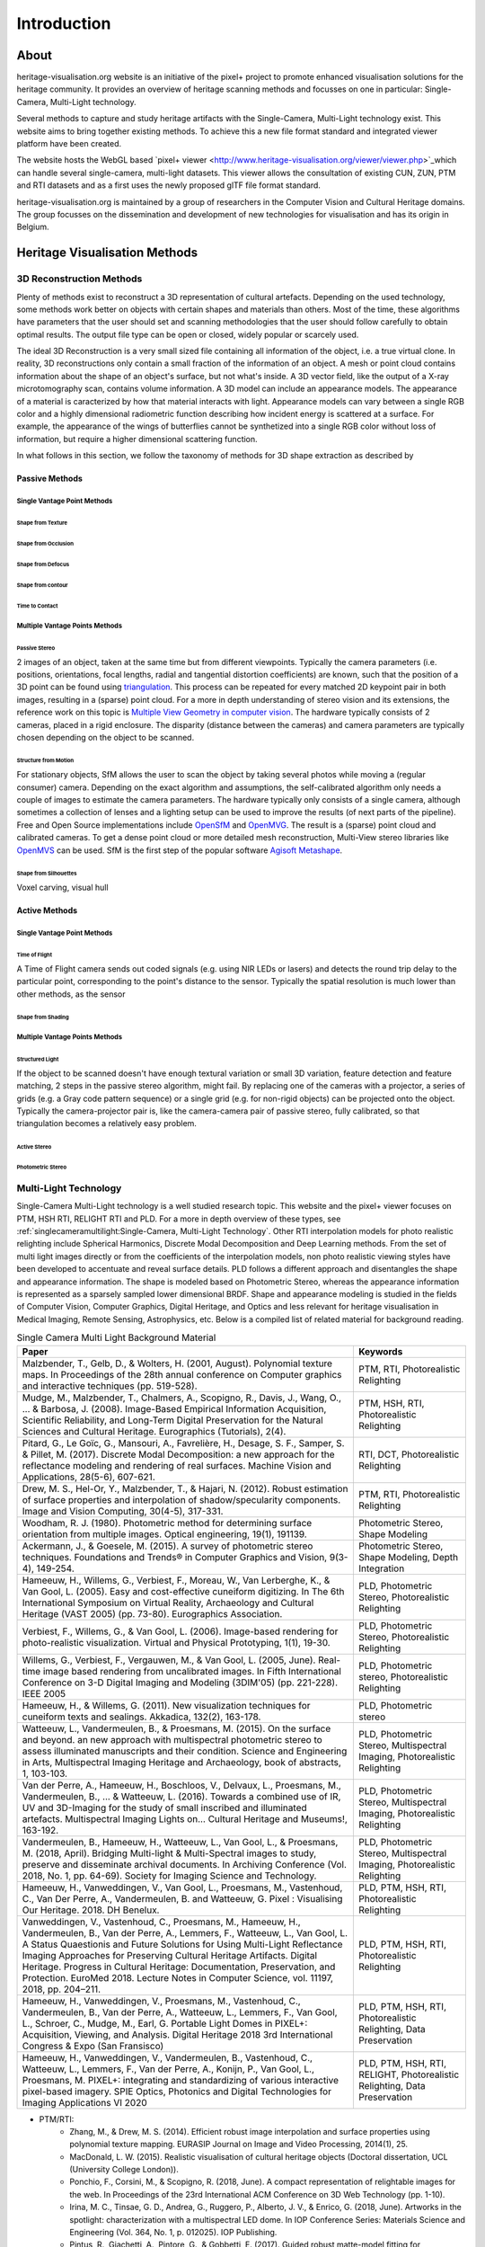 Introduction
*************
About
######

heritage-visualisation.org website is an initiative of the pixel+ project to promote enhanced visualisation solutions for the heritage community. It provides an overview of heritage scanning methods and focusses on one in particular: Single-Camera, Multi-Light technology.

Several methods to capture and study heritage artifacts with the Single-Camera, Multi-Light technology exist. This website aims to bring together existing methods. To achieve this a new file format standard and integrated viewer platform have been created. 

The website hosts the WebGL based `pixel+ viewer <http://www.heritage-visualisation.org/viewer/viewer.php>`_which can handle several single-camera, multi-light datasets. This viewer allows the consultation of existing CUN, ZUN, PTM and RTI datasets and as a first uses the newly proposed glTF file format standard. 

heritage-visualisation.org is maintained by a group of researchers in the Computer Vision and Cultural Heritage domains. The group focusses on the dissemination and development of new technologies for visualisation and has its origin in Belgium.



Heritage Visualisation Methods
###############################

3D Reconstruction Methods
=========================

Plenty of methods exist to reconstruct a 3D representation of cultural artefacts. Depending on the used technology, some methods work better on objects with certain shapes and materials than others. Most of the time, these algorithms have parameters that the user should set and scanning methodologies that the user should follow carefully to obtain optimal results. 
The output file type can be open or closed, widely popular or scarcely used. 

The ideal 3D Reconstruction is a very small sized file containing all information of the object, i.e. a true virtual clone. In reality, 3D reconstructions only contain a small fraction of the information of an object. A mesh or point cloud contains information about the shape of an object's surface, but not what's inside. A 3D vector field, like the output of a X-ray microtomography scan, contains volume information. A 3D model can include an appearance models. The appearance of a material is caracterized by how that material interacts with light. Appearance models can vary between a single RGB color and a highly dimensional radiometric function describing how incident energy is scattered at a surface. For example, the appearance of the wings of butterflies cannot be synthetized into a single RGB color without loss of information, but require a higher dimensional scattering function.

In what follows in this section, we follow the taxonomy of methods for 3D shape extraction as described by 

Passive Methods
+++++++++++++++
Single Vantage Point Methods
^^^^^^^^^^^^^^^^^^^^^^^^^^^^
Shape from Texture
------------------
Shape from Occlusion
--------------------
Shape from Defocus
-------------------
Shape from contour
------------------
Time to Contact
---------------
Multiple Vantage Points Methods
^^^^^^^^^^^^^^^^^^^^^^^^^^^^^^^
Passive Stereo
--------------
2 images of an object, taken at the same time but from different viewpoints. Typically the camera parameters (i.e. positions, orientations, focal lengths, radial and tangential distortion coefficients) are known, such that the position of a 3D point can be found using `triangulation <https://en.wikipedia.org/wiki/Triangulation_(computer_vision)>`_. This process can be repeated for every matched 2D keypoint pair in both images, resulting in a (sparse) point cloud. For a more in depth understanding of stereo vision and its extensions, the reference work on this topic is `Multiple View Geometry in computer vision <https://www.cambridge.org/core/books/multiple-view-geometry-in-computer-vision/0B6F289C78B2B23F596CAA76D3D43F7A>`_. The hardware typically consists of 2 cameras, placed in a rigid enclosure. The disparity (distance between the cameras) and camera parameters are typically chosen depending on the object to be scanned.

Structure from Motion
---------------------
For stationary objects, SfM allows the user to scan the object by taking several photos while moving a (regular consumer) camera. Depending on the exact algorithm and assumptions, the self-calibrated algorithm only needs a couple of images to estimate the camera parameters.
The hardware typically only consists of a single camera, although sometimes a collection of lenses and a lighting setup can be used to improve the results (of next parts of the pipeline). Free and Open Source implementations include `OpenSfM <https://github.com/mapillary/OpenSfM>`_ and `OpenMVG <https://github.com/openMVG/openMVG>`_. The result is a (sparse) point cloud and calibrated cameras. To get a dense point cloud or more detailed mesh reconstruction, Multi-View stereo libraries like `OpenMVS <https://github.com/cdcseacave/openMVS>`_ can be used. SfM is the first step of the popular software `Agisoft Metashape <https://www.agisoft.com/>`_.

Shape from Silhouettes
----------------------
Voxel carving, visual hull

Active Methods
++++++++++++++
Single Vantage Point Methods
^^^^^^^^^^^^^^^^^^^^^^^^^^^^
Time of Flight
--------------
A Time of Flight camera sends out coded signals (e.g. using NIR LEDs or lasers) and detects the round trip delay to the particular point, corresponding to the point's distance to the sensor. Typically the spatial resolution is much lower than other methods, as the sensor

Shape from Shading
------------------
Multiple Vantage Points Methods
^^^^^^^^^^^^^^^^^^^^^^^^^^^^^^^
Structured Light
----------------
If the object to be scanned doesn't have enough textural variation or small 3D variation, feature detection and feature matching, 2 steps in the passive stereo algorithm, might fail. By replacing one of the cameras with a projector, a series of grids (e.g. a Gray code pattern sequence) or a single grid (e.g. for non-rigid objects) can be projected onto the object. Typically the camera-projector pair is, like the camera-camera pair of passive stereo, fully calibrated, so that triangulation becomes a relatively easy problem.

Active Stereo
--------------
Photometric Stereo
-------------------

Multi-Light Technology
=====================================================

Single-Camera Multi-Light technology is a well studied research topic. This website and the pixel+ viewer focuses on PTM, HSH RTI, RELIGHT RTI and PLD. For a more in depth overview of these types, see :ref:`singlecameramultilight:Single-Camera, Multi-Light Technology`. Other RTI interpolation models for photo realistic relighting include Spherical Harmonics, Discrete Modal Decomposition and Deep Learning methods. From the set of multi light images directly or from the coefficients of the interpolation models, non photo realistic viewing styles have been developed to accentuate and reveal surface details. PLD follows a different approach and disentangles the shape and appearance information. The shape is modeled based on Photometric Stereo, whereas the appearance information is represented as a sparsely sampled lower dimensional BRDF. Shape and appearance modeling is studied in the fields of Computer Vision, Computer Graphics, Digital Heritage, and Optics and less relevant for heritage visualisation in Medical Imaging, Remote Sensing, Astrophysics, etc. Below is a compiled list of related material for background reading.

.. list-table:: Single Camera Multi Light Background Material
   :widths: 75 25
   :header-rows: 1

   * - Paper
     - Keywords
   * - Malzbender, T., Gelb, D., & Wolters, H. (2001, August). Polynomial texture maps. In Proceedings of the 28th annual conference on Computer graphics and interactive techniques (pp. 519-528).
     - PTM, RTI, Photorealistic Relighting
   * - Mudge, M., Malzbender, T., Chalmers, A., Scopigno, R., Davis, J., Wang, O., ... & Barbosa, J. (2008). Image-Based Empirical Information Acquisition, Scientific Reliability, and Long-Term Digital Preservation for the Natural Sciences and Cultural Heritage. Eurographics (Tutorials), 2(4).
     - PTM, HSH, RTI, Photorealistic Relighting
   * - Pitard, G., Le Goïc, G., Mansouri, A., Favrelière, H., Desage, S. F., Samper, S. & Pillet, M. (2017). Discrete Modal Decomposition: a new approach for the reflectance modeling and rendering of real surfaces. Machine Vision and Applications, 28(5-6), 607-621.
     - RTI, DCT, Photorealistic Relighting
   * - Drew, M. S., Hel-Or, Y., Malzbender, T., & Hajari, N. (2012). Robust estimation of surface properties and interpolation of shadow/specularity components. Image and Vision Computing, 30(4-5), 317-331.
     - PTM, RTI, Photorealistic Relighting
   * - Woodham, R. J. (1980). Photometric method for determining surface orientation from multiple images. Optical engineering, 19(1), 191139.
     - Photometric Stereo, Shape Modeling
   * - Ackermann, J., & Goesele, M. (2015). A survey of photometric stereo techniques. Foundations and Trends® in Computer Graphics and Vision, 9(3-4), 149-254.
     - Photometric Stereo, Shape Modeling, Depth Integration
   * - Hameeuw, H., Willems, G., Verbiest, F., Moreau, W., Van Lerberghe, K., & Van Gool, L. (2005). Easy and cost-effective cuneiform digitizing. In The 6th International Symposium on Virtual Reality, Archaeology and Cultural Heritage (VAST 2005) (pp. 73-80). Eurographics Association.
     - PLD, Photometric Stereo, Photorealistic Relighting
   * - Verbiest, F., Willems, G., & Van Gool, L. (2006). Image-based rendering for photo-realistic visualization. Virtual and Physical Prototyping, 1(1), 19-30.
     - PLD, Photometric Stereo, Photorealistic Relighting
   * - Willems, G., Verbiest, F., Vergauwen, M., & Van Gool, L. (2005, June). Real-time image based rendering from uncalibrated images. In Fifth International Conference on 3-D Digital Imaging and Modeling (3DIM'05) (pp. 221-228). IEEE 2005
     - PLD, Photometric stereo, Photorealistic Relighting
   * - Hameeuw, H., & Willems, G. (2011). New visualization techniques for cuneiform texts and sealings. Akkadica, 132(2), 163-178.
     - PLD, Photometric stereo
   * -  Watteeuw, L., Vandermeulen, B., & Proesmans, M. (2015). On the surface and beyond. an new approach with multispectral photometric stereo to assess illuminated manuscripts and their condition. Science and Engineering in Arts, Multispectral Imaging Heritage and Archaeology, book of abstracts, 1, 103-103.
     - PLD, Photometric Stereo, Multispectral Imaging, Photorealistic Relighting
   * - Van der Perre, A., Hameeuw, H., Boschloos, V., Delvaux, L., Proesmans, M., Vandermeulen, B., ... & Watteeuw, L. (2016). Towards a combined use of IR, UV and 3D-Imaging for the study of small inscribed and illuminated artefacts. Multispectral Imaging Lights on… Cultural Heritage and Museums!, 163-192.
     - PLD, Photometric Stereo, Multispectral Imaging, Photorealistic Relighting
   * - Vandermeulen, B., Hameeuw, H., Watteeuw, L., Van Gool, L., & Proesmans, M. (2018, April). Bridging Multi-light & Multi-Spectral images to study, preserve and disseminate archival documents. In Archiving Conference (Vol. 2018, No. 1, pp. 64-69). Society for Imaging Science and Technology.
     - PLD, Photometric Stereo, Multispectral Imaging, Photorealistic Relighting
   * - Hameeuw, H., Vanweddingen, V., Van Gool, L., Proesmans, M., Vastenhoud, C., Van Der Perre, A., Vandermeulen, B. and Watteeuw, G. Pixel : Visualising Our Heritage. 2018. DH Benelux.
     - PLD, PTM, HSH, RTI, Photorealistic Relighting
   * - Vanweddingen, V., Vastenhoud, C., Proesmans, M., Hameeuw, H., Vandermeulen, B., Van der Perre, A., Lemmers, F., Watteeuw, L., Van Gool, L. A Status Quaestionis and Future Solutions for Using Multi-Light Reflectance Imaging Approaches for Preserving Cultural Heritage Artifacts. Digital Heritage. Progress in Cultural Heritage: Documentation, Preservation, and Protection. EuroMed 2018. Lecture Notes in Computer Science, vol. 11197, 2018, pp. 204–211.
     - PLD, PTM, HSH, RTI, Photorealistic Relighting
   * - Hameeuw, H., Vanweddingen, V., Proesmans, M., Vastenhoud, C.,  Vandermeulen, B., Van der Perre, A., Watteeuw, L., Lemmers, F.,  Van Gool, L., Schroer, C., Mudge, M., Earl, G. Portable Light Domes in PIXEL+: Acquisition, Viewing, and Analysis. Digital Heritage 2018 3rd International Congress & Expo (San Fransisco)
     - PLD, PTM, HSH, RTI, Photorealistic Relighting, Data Preservation
   * - Hameeuw, H., Vanweddingen, V.,  Vandermeulen, B., Vastenhoud, C., Watteeuw, L., Lemmers, F., Van der Perre, A., Konijn, P., Van Gool, L., Proesmans, M. PIXEL+: integrating and standardizing of various interactive pixel-based imagery. SPIE Optics, Photonics and Digital Technologies for Imaging Applications VI 2020
     - PLD, PTM, HSH, RTI, RELIGHT, Photorealistic Relighting, Data Preservation



- PTM/RTI:
    - Zhang, M., & Drew, M. S. (2014). Efficient robust image interpolation and surface properties using polynomial texture mapping. EURASIP Journal on Image and Video Processing, 2014(1), 25.
    - MacDonald, L. W. (2015). Realistic visualisation of cultural heritage objects (Doctoral dissertation, UCL (University College London)).
    - Ponchio, F., Corsini, M., & Scopigno, R. (2018, June). A compact representation of relightable images for the web. In Proceedings of the 23rd International ACM Conference on 3D Web Technology (pp. 1-10).
    - Irina, M. C., Tinsae, G. D., Andrea, G., Ruggero, P., Alberto, J. V., & Enrico, G. (2018, June). Artworks in the spotlight: characterization with a multispectral LED dome. In IOP Conference Series: Materials Science and Engineering (Vol. 364, No. 1, p. 012025). IOP Publishing.
    - Pintus, R., Giachetti, A., Pintore, G., & Gobbetti, E. (2017). Guided robust matte-model fitting for accelerating multi-light reflectance processing techniques.
    -

    - Peter, F., Andrea, B., Aeneas, K., & Lukas, R. (2017). Enhanced RTI for gloss reproduction. Electronic Imaging, 2017(8), 66-72.



- Photometric Stereo:


    - Basri, R., Jacobs, D., & Kemelmacher, I. (2007). Photometric stereo with general, unknown lighting. International Journal of computer vision, 72(3), 239-257.


- Multi-Light:
    - Fattal, R., Agrawala, M., & Rusinkiewicz, S. (2007). Multiscale shape and detail enhancement from multi-light image collections. ACM Transactions on Graphics (TOG), 26(3), 51.
    - Zheng, J., Li, Z., Rahardja, S., Yao, S., & Yao, W. (2010, March). Collaborative image processing algorithm for detail refinement and enhancement via multi-light images. In 2010 IEEE International Conference on Acoustics, Speech and Signal Processing (pp. 1382-1385). IEEE.
    - Raskar, R., Tan, K. H., Feris, R., Yu, J., & Turk, M. (2004). Non-photorealistic camera: depth edge detection and stylized rendering using multi-flash imaging. ACM transactions on graphics (TOG), 23(3), 679-688.
    - Cosentino, A., Stout, S., & Scandurra, C. (2015). Innovative imaging techniques for examination and documentation of mural paintings and historical graffiti in the catacombs of San Giovanni, Syracuse. International Journal of Conservation Science, 6(1), 23-34.



Infrared Photography
====================

- Cosentino, Antonino. (2016). Infrared Technical Photography for Art Examination. e-Preservation Science. 13. 1-6. `Researchgate <https://www.researchgate.net/publication/295086868_Infrared_Technical_Photography_for_Art_Examination>`_

Multispectral Imaging
=========================

- MacDonald, L.W., Vitorino, T., Picollo, M. et al. Assessment of multispectral and hyperspectral imaging systems for digitisation of a Russian icon. Herit Sci 5, 41 (2017) `doi:10.1186/s40494-017-0154-1 <https://doi.org/10.1186/s40494-017-0154-1>`_

Optical Coherence Tomography
============================

- Targowski, P. & Iwanicka, M. Appl. Phys. A (2012) 106: 265. `doi: 10.1007/s00339-011-6687-3 <https://doi.org/10.1007/s00339-011-6687-3>`_

Phase-Contrast X-ray Imaging
============================

- Albertin, Fauzia & Astolfo, Alberto & Peccenini, Eva & Hwu, Yeukuang & Kaplan, Frederic & Margaritondo, G.. (2015). Ancient administrative handwritten documents: X-ray analysis and imaging. Journal of Synchrotron Radiation. 22. `doi: 10.1107/S1600577515000314 <https://doi.org/10.1107/S1600577515000314>_

Photogrammetry
==============

Radiography
===========
Raking Light Illumination
=========================
Terahertz Imaging
=================

- Gillian C. Walker, John W. Bowen, Wendy Matthews, Soumali Roychowdhury, Julien Labaune, Gerard Mourou, Michel Menu, Ian Hodder, and J. Bianca Jackson, "Sub-surface terahertz imaging through uneven surfaces: visualizing Neolithic wall paintings in Çatalhöyük," Opt. Express 21, 8126-8134 (2013) `doi:10.1364/OE.21.008126 <https://doi.org/10.1364%2FOE.21.008126>`_

- Pastorelli, G., Trafela, T., Taday, P. F., Portieri, A., Lowe, D., Fukunaga, K., & Strlič, M. (2012). Characterisation of historic plastics using terahertz time-domain spectroscopy and pulsed imaging. Analytical and bioanalytical chemistry, 403(5), 1405-1414. `doi: 10.1007/s00216-012-5931-9 <https://doi.org/10.1007/s00216-012-5931-9>`_

- `"Terahertz for Conservation of Paintings, Manuscripts and Artefacts" <https://web.archive.org/web/20130603025727/http://www.teraview.com/applications/nondestructive-testing/art.html>`_. TeraView. Archived from the original on 2013-06-03.

Ultraviolet Photography
=======================

X-ray Fluorescence
==================

- Beckhoff, B., Kanngießer, B., Langhoff, N., Wedell, R., & Wolff, H. (Eds.). (2007). Handbook of practical X-ray fluorescence analysis. Springer Science & Business Media. `www.springer.com <https://www.springer.com/gp/book/9783540286035>`_


X-ray Microtomography
=====================

- Hain, M., Bartl, J., & Jacko, V. (2017, May). Use of X-ray microtomography and radiography in cultural heritage testing. In 2017 11th International Conference on Measurement (pp. 119-122). IEEE. `doi: 10.23919/MEASUREMENT.2017.7983550 <https://doi.org/10.23919/MEASUREMENT.2017.7983550>`_
